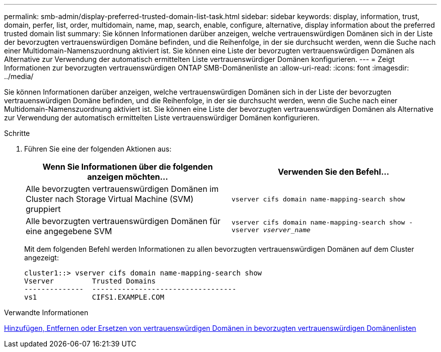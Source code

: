 ---
permalink: smb-admin/display-preferred-trusted-domain-list-task.html 
sidebar: sidebar 
keywords: display, information, trust, domain, perfer, list, order, multidomain, name, map, search, enable, configure, alternative, display information about the preferred trusted domain list 
summary: Sie können Informationen darüber anzeigen, welche vertrauenswürdigen Domänen sich in der Liste der bevorzugten vertrauenswürdigen Domäne befinden, und die Reihenfolge, in der sie durchsucht werden, wenn die Suche nach einer Multidomain-Namenszuordnung aktiviert ist. Sie können eine Liste der bevorzugten vertrauenswürdigen Domänen als Alternative zur Verwendung der automatisch ermittelten Liste vertrauenswürdiger Domänen konfigurieren. 
---
= Zeigt Informationen zur bevorzugten vertrauenswürdigen ONTAP SMB-Domänenliste an
:allow-uri-read: 
:icons: font
:imagesdir: ../media/


[role="lead"]
Sie können Informationen darüber anzeigen, welche vertrauenswürdigen Domänen sich in der Liste der bevorzugten vertrauenswürdigen Domäne befinden, und die Reihenfolge, in der sie durchsucht werden, wenn die Suche nach einer Multidomain-Namenszuordnung aktiviert ist. Sie können eine Liste der bevorzugten vertrauenswürdigen Domänen als Alternative zur Verwendung der automatisch ermittelten Liste vertrauenswürdiger Domänen konfigurieren.

.Schritte
. Führen Sie eine der folgenden Aktionen aus:
+
|===
| Wenn Sie Informationen über die folgenden anzeigen möchten... | Verwenden Sie den Befehl... 


 a| 
Alle bevorzugten vertrauenswürdigen Domänen im Cluster nach Storage Virtual Machine (SVM) gruppiert
 a| 
`vserver cifs domain name-mapping-search show`



 a| 
Alle bevorzugten vertrauenswürdigen Domänen für eine angegebene SVM
 a| 
`vserver cifs domain name-mapping-search show -vserver _vserver_name_`

|===
+
Mit dem folgenden Befehl werden Informationen zu allen bevorzugten vertrauenswürdigen Domänen auf dem Cluster angezeigt:

+
[listing]
----
cluster1::> vserver cifs domain name-mapping-search show
Vserver         Trusted Domains
--------------  ----------------------------------
vs1             CIFS1.EXAMPLE.COM
----


.Verwandte Informationen
xref:add-remove-replace-trusted-domains-preferred-lists-task.adoc[Hinzufügen, Entfernen oder Ersetzen von vertrauenswürdigen Domänen in bevorzugten vertrauenswürdigen Domänenlisten]
